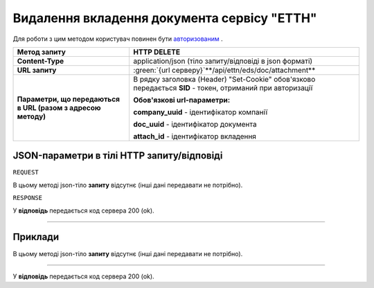 #############################################################
**Видалення вкладення документа сервісу "ЕТТН"**
#############################################################

.. role:: green

Для роботи з цим методом користувач повинен бути `авторизованим <https://wiki.edi-n.com/uk/latest/integration_2_0/API/Authorization.html>`__ .

+--------------------------------------------------------------+------------------------------------------------------------------------------------------------------------+
|                       **Метод запиту**                       |                                              **HTTP DELETE**                                               |
+==============================================================+============================================================================================================+
| **Content-Type**                                             | application/json (тіло запиту/відповіді в json форматі)                                                    |
+--------------------------------------------------------------+------------------------------------------------------------------------------------------------------------+
| **URL запиту**                                               | :green:`{url серверу}`**/api/ettn/eds/doc/attachment**                                                     |
+--------------------------------------------------------------+------------------------------------------------------------------------------------------------------------+
| **Параметри, що передаються в URL (разом з адресою методу)** | В рядку заголовка (Header) "Set-Cookie" обов'язково передається **SID** - токен, отриманий при авторизації |
|                                                              |                                                                                                            |
|                                                              | **Обов'язкові url-параметри:**                                                                             |
|                                                              |                                                                                                            |
|                                                              | **company_uuid** - ідентифікатор компанії                                                                  |
|                                                              |                                                                                                            |
|                                                              | **doc_uuid** - ідентифікатор документа                                                                     |
|                                                              |                                                                                                            |
|                                                              | **attach_id** - ідентифікатор вкладення                                                                    |
+--------------------------------------------------------------+------------------------------------------------------------------------------------------------------------+

**JSON-параметри в тілі HTTP запиту/відповіді**
*******************************************************************

``REQUEST``

В цьому методі json-тіло **запиту** відсутнє (інші дані передавати не потрібно).

``RESPONSE``

У **відповідь** передається код сервера 200 (ok).

--------------

**Приклади**
*****************

В цьому методі json-тіло **запиту** відсутнє (інші дані передавати не потрібно).

--------------

У **відповідь** передається код сервера 200 (ok).



